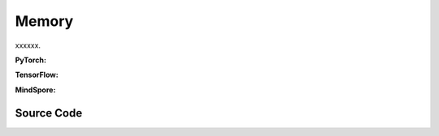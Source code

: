Memory
==============================================

xxxxxx.

.. raw:: html

    <br><hr>

**PyTorch:**

.. py:function::
  xuance.common.memory_tools.create_memory(shape, n_envs, n_size, dtype)

  xxxxxx.

  :param shape: xxxxxx.
  :type shape: xxxxxx
  :param n_envs: xxxxxx.
  :type n_envs: xxxxxx
  :param n_size: xxxxxx.
  :type n_size: xxxxxx
  :param dtype: xxxxxx.
  :type dtype: xxxxxx
  :return: xxxxxx.
  :rtype: xxxxxx

.. py:function::
  xuance.common.memory_tools.store_element(data, memory, ptr)

  xxxxxx.

  :param data: xxxxxx.
  :type data: xxxxxx
  :param memory: xxxxxx.
  :type memory: xxxxxx
  :param ptr: xxxxxx.
  :type ptr: xxxxxx
  :return: xxxxxx.
  :rtype: xxxxxx

.. py:function::
  xuance.common.memory_tools.sample_batch(memory, index)

  xxxxxx.

  :param memory: xxxxxx.
  :type memory: xxxxxx
  :param index: xxxxxx.
  :type index: xxxxxx
  :return: xxxxxx.
  :rtype: xxxxxx

.. py:class::
  xuance.common.memory_tools.Buffer(observation_space, action_space, auxiliary_info_shape)

  :param observation_space: xxxxxx.
  :type observation_space: xxxxxx
  :param action_space: The action space of the environment.
  :type action_space: Box, Discrete, etc
  :param auxiliary_info_shape: xxxxxx.
  :type auxiliary_info_shape: xxxxxx

.. py:function::
  xuance.common.memory_tools.Buffer.full()

  xxxxxx.

.. py:function::
  xuance.common.memory_tools.Buffer.store(*args)

  xxxxxx.

  :param *args: xxxxxx.
  :type *args: xxxxxx

.. py:function::
  xuance.common.memory_tools.Buffer.clear(*args)

  xxxxxx.

  :param *args: xxxxxx.
  :type *args: xxxxxx

.. py:function::
  xuance.common.memory_tools.Buffer.sample(*args)

  xxxxxx.

  :param *args: xxxxxx.
  :type *args: xxxxxx

.. py:function::
  xuance.common.memory_tools.Buffer.finish_path(*args)

  xxxxxx.

  :param *args: xxxxxx.
  :type *args: xxxxxx

.. py:class::
  xuance.common.memory_tools.EpisodeBuffer(obs, action, reward, done)

  :param obs: The observation variables.
  :type obs: np.ndarray
  :param action: xxxxxx.
  :type action: xxxxxx
  :param reward: xxxxxx.
  :type reward: xxxxxx
  :param done: xxxxxx.
  :type done: xxxxxx

.. py:function::
  xuance.common.memory_tools.EpisodeBuffer.put(transition)

  xxxxxx.

  :param transition: xxxxxx.
  :type transition: xxxxxx

.. py:function::
  xuance.common.memory_tools.EpisodeBuffer.sample(lookup_step, idx)

  xxxxxx.

  :param lookup_step: xxxxxx.
  :type lookup_step: xxxxxx
  :param idx: xxxxxx.
  :type idx: xxxxxx
  :return: xxxxxx.
  :rtype: Dict[str, np.ndarray]

.. py:function::
  xuance.common.memory_tools.EpisodeBuffer.__len__(lookup_step, idx)

  xxxxxx.

  :return: xxxxxx.
  :rtype: int

.. py:class::
  xuance.common.memory_tools.DummyOnPolicyBuffer(observation_space, action_space, auxiliary_shape, n_envs, n_size, use_gae, use_advnorm, gamma, gae_lam)

  :param observation_space: xxxxxx.
  :type observation_space: xxxxxx
  :param action_space: The action space of the environment.
  :type action_space: Box, Discrete, etc
  :param auxiliary_shape: xxxxxx.
  :type auxiliary_shape: xxxxxx
  :param n_envs: xxxxxx.
  :type n_envs: xxxxxx
  :param n_size: xxxxxx.
  :type n_size: xxxxxx
  :param use_gae: xxxxxx.
  :type use_gae: xxxxxx
  :param use_advnorm: xxxxxx.
  :type use_advnorm: xxxxxx
  :param gamma: xxxxxx.
  :type gamma: xxxxxx
  :param gae_lam: xxxxxx.
  :type gae_lam: xxxxxx

.. py:function::
  xuance.common.memory_tools.DummyOnPolicyBuffer.full()

  xxxxxx.

.. py:function::
  xuance.common.memory_tools.DummyOnPolicyBuffer.clear()

  xxxxxx.

.. py:function::
  xuance.common.memory_tools.DummyOnPolicyBuffer.store(obs, acts, rews, value, terminals, aux_info)

  xxxxxx.

  :param obs: The observation variables.
  :type obs: np.ndarray
  :param acts: xxxxxx.
  :type acts: xxxxxx
  :param rews: xxxxxx.
  :type rews: xxxxxx
  :param value: xxxxxx.
  :type value: xxxxxx
  :param terminals: xxxxxx.
  :type terminals: xxxxxx
  :param aux_info: xxxxxx.
  :type aux_info: xxxxxx

.. py:function::
  xuance.common.memory_tools.DummyOnPolicyBuffer.finish_path(val, i)

  xxxxxx.

  :param val: xxxxxx.
  :type val: xxxxxx
  :param i: xxxxxx.
  :type i: xxxxxx

.. py:function::
  xuance.common.memory_tools.DummyOnPolicyBuffer.sample(indexes)

  xxxxxx.

  :param indexes: xxxxxx.
  :type indexes: xxxxxx

.. py:class::
  xuance.common.memory_tools.DummyOffPolicyBuffer(observation_space, action_space, auxiliary_shape, n_envs, n_size, batch_size)

  :param observation_space: xxxxxx.
  :type observation_space: xxxxxx
  :param action_space: The action space of the environment.
  :type action_space: Box, Discrete, etc
  :param auxiliary_shape: xxxxxx.
  :type auxiliary_shape: xxxxxx
  :param n_envs: xxxxxx.
  :type n_envs: xxxxxx
  :param n_size: xxxxxx.
  :type n_size: xxxxxx
  :param batch_size: xxxxxx.
  :type batch_size: xxxxxx

.. py:function::
  xuance.common.memory_tools.DummyOffPolicyBuffer.clear()

  xxxxxx.

.. py:function::
  xuance.common.memory_tools.DummyOffPolicyBuffer.store(obs, acts, rews, terminals, next_obs)

  xxxxxx.

  :param obs: The observation variables.
  :type obs: np.ndarray
  :param acts: xxxxxx.
  :type acts: xxxxxx
  :param rews: xxxxxx.
  :type rews: xxxxxx
  :param terminals: xxxxxx.
  :type terminals: xxxxxx
  :param next_obs: xxxxxx.
  :type next_obs: xxxxxx

.. py:function::
  xuance.common.memory_tools.DummyOffPolicyBuffer.sample(indexes)

  xxxxxx.

  :return: xxxxxx.
  :rtype: xxxxxx

.. py:class::
  xuance.common.memory_tools.RecurrentOffPolicyBuffer(observation_space, action_space, auxiliary_shape, n_envs, n_size, batch_size, episode_length, lookup_length)

  :param observation_space: xxxxxx.
  :type observation_space: xxxxxx
  :param action_space: The action space of the environment.
  :type action_space: Box, Discrete, etc
  :param auxiliary_shape: xxxxxx.
  :type auxiliary_shape: xxxxxx
  :param n_envs: xxxxxx.
  :type n_envs: xxxxxx
  :param n_size: xxxxxx.
  :type n_size: xxxxxx
  :param batch_size: xxxxxx.
  :type batch_size: xxxxxx
  :param episode_length: xxxxxx.
  :type episode_length: xxxxxx
  :param lookup_length: xxxxxx.
  :type lookup_length: xxxxxx

.. py:function::
  xuance.common.memory_tools.RecurrentOffPolicyBuffer.full()

  xxxxxx.

.. py:function::
  xuance.common.memory_tools.RecurrentOffPolicyBuffer.clear(*args)

  xxxxxx.
  :param *args: xxxxxx.
  :type *args: xxxxxx

.. py:function::
  xuance.common.memory_tools.RecurrentOffPolicyBuffer.store(episode)

  xxxxxx.

  :param episode: xxxxxx.
  :type episode: xxxxxx

.. py:function::
  xuance.common.memory_tools.RecurrentOffPolicyBuffer.sample()

  xxxxxx.

  :return: xxxxxx.
  :rtype: xxxxxx

.. py:class::
  xuance.common.memory_tools.PerOffPolicyBuffer(observation_space, action_space, auxiliary_shape, n_envs, n_size, batch_size, alpha)

  :param observation_space: xxxxxx.
  :type observation_space: xxxxxx
  :param action_space: The action space of the environment.
  :type action_space: Box, Discrete, etc
  :param auxiliary_shape: xxxxxx.
  :type auxiliary_shape: xxxxxx
  :param n_envs: xxxxxx.
  :type n_envs: xxxxxx
  :param n_size: xxxxxx.
  :type n_size: xxxxxx
  :param batch_size: xxxxxx.
  :type batch_size: xxxxxx
  :param alpha: xxxxxx.
  :type alpha: xxxxxx

.. py:function::
  xuance.common.memory_tools.PerOffPolicyBuffer._sample_proportional(env_idx, batch_size)

  xxxxxx.

  :param env_idx: xxxxxx.
  :type env_idx: xxxxxx
  :param batch_size: xxxxxx.
  :type batch_size: xxxxxx
  :return: xxxxxx.
  :rtype: xxxxxx

.. py:function::
  xuance.common.memory_tools.PerOffPolicyBuffer.clear()

  xxxxxx.

.. py:function::
  xuance.common.memory_tools.PerOffPolicyBuffer.store(obs, acts, rews, terminals, next_obs)

  xxxxxx.

  :param obs: The observation variables.
  :type obs: np.ndarray
  :param acts: xxxxxx.
  :type acts: xxxxxx
  :param rews: xxxxxx.
  :type rews: xxxxxx
  :param terminals: xxxxxx.
  :type terminals: xxxxxx
  :param next_obs: xxxxxx.
  :type next_obs: xxxxxx

.. py:function::
  xuance.common.memory_tools.PerOffPolicyBuffer.sample(beta)

  xxxxxx.

  :param beta: xxxxxx.
  :type beta: xxxxxx
  :return: xxxxxx.
  :rtype: xxxxxx

.. py:function::
  xuance.common.memory_tools.PerOffPolicyBuffer.update_priorities(idxes, priorities)

  xxxxxx.

  :param idxes: xxxxxx.
  :type idxes: xxxxxx
  :param priorities: xxxxxx.
  :type priorities: xxxxxx

.. py:class::
  xuance.common.memory_tools.DummyOffPolicyBuffer_Atari(observation_space, action_space, auxiliary_shape, n_envs, n_size, batch_size)

  :param observation_space: xxxxxx.
  :type observation_space: xxxxxx
  :param action_space: The action space of the environment.
  :type action_space: Box, Discrete, etc
  :param auxiliary_shape: xxxxxx.
  :type auxiliary_shape: xxxxxx
  :param n_envs: xxxxxx.
  :type n_envs: xxxxxx
  :param n_size: xxxxxx.
  :type n_size: xxxxxx
  :param batch_size: xxxxxx.
  :type batch_size: xxxxxx

.. py:function::
  xuance.common.memory_tools.DummyOffPolicyBuffer_Atari.clear()

  xxxxxx.

.. py:class::
  xuance.common.memory_tools.DummyOffPolicyBuffer_Atari(observation_space, action_space, auxiliary_shape, n_envs, n_size, use_gae, use_advnorm, gamma, gae_lam)

  :param observation_space: xxxxxx.
  :type observation_space: xxxxxx
  :param action_space: The action space of the environment.
  :type action_space: Box, Discrete, etc
  :param auxiliary_shape: xxxxxx.
  :type auxiliary_shape: xxxxxx
  :param n_envs: xxxxxx.
  :type n_envs: xxxxxx
  :param n_size: xxxxxx.
  :type n_size: xxxxxx
  :param use_gae: xxxxxx.
  :type use_gae: xxxxxx
  :param use_advnorm: xxxxxx.
  :type use_advnorm: xxxxxx
  :param gamma: xxxxxx.
  :type gamma: xxxxxx
  :param gae_lam: xxxxxx.
  :type gae_lam: xxxxxx

.. py:function::
  xuance.common.memory_tools.DummyOffPolicyBuffer_Atari.clear()

  xxxxxx.

.. raw:: html

    <br><hr>

**TensorFlow:**

.. raw:: html

    <br><hr>

**MindSpore:**

.. raw:: html

    <br><hr>

Source Code
-----------------

.. tabs::

  .. group-tab:: PyTorch

    .. code-block:: python

        import random
        import numpy as np
        from gym import Space
        from abc import ABC, abstractmethod
        from typing import Optional, Union
        from xuance.common import space2shape, discount_cumsum
        from xuance.common.segtree_tool import SumSegmentTree, MinSegmentTree
        from collections import deque
        from typing import Dict


        def create_memory(shape: Optional[Union[tuple, dict]],
                          n_envs: int,
                          n_size: int,
                          dtype: type = np.float32):
            """
            Create a numpy array for memory data.
                shape: data shape.
                n_envs: number of parallel environments.
                n_size: length of data sequence for each environment.
                dtype: numpy data type.
            """
            if shape is None:
                return None
            elif isinstance(shape, dict):
                memory = {}
                for key, value in zip(shape.keys(), shape.values()):
                    if value is None:  # save an object type
                        memory[key] = np.zeros([n_envs, n_size], dtype=object)
                    else:
                        memory[key] = np.zeros([n_envs, n_size] + list(value), dtype=dtype)
                return memory
            elif isinstance(shape, tuple):
                return np.zeros([n_envs, n_size] + list(shape), dtype)
            else:
                raise NotImplementedError


        def store_element(data: Optional[Union[np.ndarray, dict, float]],
                          memory: Union[dict, np.ndarray],
                          ptr: int):
            """
            Insert a step of data into current memory.
                data: target data that to be stored.
                memory: the memory where data will be stored.
                ptr: pointer to the location for the data.
            """
            if data is None:
                return
            elif isinstance(data, dict):
                for key, value in zip(data.keys(), data.values()):
                    memory[key][:, ptr] = data[key]
            else:
                memory[:, ptr] = data


        def sample_batch(memory: Optional[Union[np.ndarray, dict]],
                         index: Optional[Union[np.ndarray, tuple]]):
            """
            Sample a batch of data from the selected memory.
                memory: memory that contains experience data.
                index: pointer to the location for the selected data.
            """
            if memory is None:
                return None
            elif isinstance(memory, dict):
                batch = {}
                for key, value in zip(memory.keys(), memory.values()):
                    batch[key] = value[index]
                return batch
            else:
                return memory[index]


        class Buffer(ABC):
            """
            Basic buffer single-agent DRL algorithms.
            """
            def __init__(self,
                         observation_space: Space,
                         action_space: Space,
                         auxiliary_info_shape: Optional[dict]):
                self.observation_space = observation_space
                self.action_space = action_space
                self.auxiliary_shape = auxiliary_info_shape
                self.size, self.ptr = 0, 0

            def full(self):
                pass

            @abstractmethod
            def store(self, *args):
                raise NotImplementedError

            @abstractmethod
            def clear(self, *args):
                raise NotImplementedError

            @abstractmethod
            def sample(self, *args):
                raise NotImplementedError

            def finish_path(self, *args):
                pass


        class EpisodeBuffer:
            """
            Episode buffer for DRQN agent.
            """
            def __init__(self):
                self.obs = []
                self.action = []
                self.reward = []
                self.done = []

            def put(self, transition):
                self.obs.append(transition[0])
                self.action.append(transition[1])
                self.reward.append(transition[2])
                self.done.append(transition[3])

            def sample(self, lookup_step=None, idx=None) -> Dict[str, np.ndarray]:
                obs = np.array(self.obs)
                action = np.array(self.action)
                reward = np.array(self.reward)
                done = np.array(self.done)

                obs = obs[idx:idx + lookup_step + 1]
                action = action[idx:idx + lookup_step]
                reward = reward[idx:idx + lookup_step]
                done = done[idx:idx + lookup_step]

                return dict(obs=obs,
                            acts=action,
                            rews=reward,
                            done=done)

            def __len__(self) -> int:
                return len(self.action)


        class DummyOnPolicyBuffer(Buffer):
            """
            Replay buffer for on-policy DRL algorithms.
                observation_space: the observation space of the environment.
                action_space: the action space of the environment.
                auxiliary_shape: data shape of auxiliary information (if exists).
                n_envs: number of parallel environments.
                n_size: max length of steps to store for one environment.
                use_gae: if use GAE trick.
                use_advnorm: if use Advantage normalization trick.
                gamma: discount factor.
                gae_lam: gae lambda.
            """
            def __init__(self,
                         observation_space: Space,
                         action_space: Space,
                         auxiliary_shape: Optional[dict],
                         n_envs: int,
                         n_size: int,
                         use_gae: bool = True,
                         use_advnorm: bool = True,
                         gamma: float = 0.99,
                         gae_lam: float = 0.95):
                super(DummyOnPolicyBuffer, self).__init__(observation_space, action_space, auxiliary_shape)
                self.n_envs, self.n_size = n_envs, n_size
                self.buffer_size = self.n_size * self.n_envs
                self.use_gae, self.use_advnorm = use_gae, use_advnorm
                self.gamma, self.gae_lam = gamma, gae_lam
                self.start_ids = np.zeros(self.n_envs, np.int64)
                self.observations = create_memory(space2shape(self.observation_space), self.n_envs, self.n_size)
                self.actions = create_memory(space2shape(self.action_space), self.n_envs, self.n_size)
                self.rewards = create_memory((), self.n_envs, self.n_size)
                self.returns = create_memory((), self.n_envs, self.n_size)
                self.values = create_memory((), self.n_envs, self.n_size)
                self.terminals = create_memory((), self.n_envs, self.n_size)
                self.advantages = create_memory((), self.n_envs, self.n_size)
                self.auxiliary_infos = create_memory(self.auxiliary_shape, self.n_envs, self.n_size)

            @property
            def full(self):
                return self.size >= self.n_size

            def clear(self):
                self.ptr, self.size = 0, 0
                self.observations = create_memory(space2shape(self.observation_space), self.n_envs, self.n_size)
                self.actions = create_memory(space2shape(self.action_space), self.n_envs, self.n_size)
                self.rewards = create_memory((), self.n_envs, self.n_size)
                self.returns = create_memory((), self.n_envs, self.n_size)
                self.values = create_memory((), self.n_envs, self.n_size)
                self.terminals = create_memory((), self.n_envs, self.n_size)
                self.advantages = create_memory((), self.n_envs, self.n_size)
                self.auxiliary_infos = create_memory(self.auxiliary_shape, self.n_envs, self.n_size)

            def store(self, obs, acts, rews, value, terminals, aux_info=None):
                store_element(obs, self.observations, self.ptr)
                store_element(acts, self.actions, self.ptr)
                store_element(rews, self.rewards, self.ptr)
                store_element(value, self.values, self.ptr)
                store_element(terminals, self.terminals, self.ptr)
                store_element(aux_info, self.auxiliary_infos, self.ptr)
                self.ptr = (self.ptr + 1) % self.n_size
                self.size = min(self.size + 1, self.n_size)

            def finish_path(self, val, i):
                if self.full:
                    path_slice = np.arange(self.start_ids[i], self.n_size).astype(np.int32)
                else:
                    path_slice = np.arange(self.start_ids[i], self.ptr).astype(np.int32)
                vs = np.append(np.array(self.values[i, path_slice]), [val], axis=0)
                if self.use_gae:  # use gae
                    rewards = np.array(self.rewards[i, path_slice])
                    advantages = np.zeros_like(rewards)
                    dones = np.array(self.terminals[i, path_slice])
                    last_gae_lam = 0
                    step_nums = len(path_slice)
                    for t in reversed(range(step_nums)):
                        delta = rewards[t] + (1 - dones[t]) * self.gamma * vs[t + 1] - vs[t]
                        advantages[t] = last_gae_lam = delta + (1 - dones[t]) * self.gamma * self.gae_lam * last_gae_lam
                    returns = advantages + vs[:-1]
                else:
                    rewards = np.append(np.array(self.rewards[i, path_slice]), [val], axis=0)
                    returns = discount_cumsum(rewards, self.gamma)[:-1]
                    advantages = rewards[:-1] + self.gamma * vs[1:] - vs[:-1]

                self.returns[i, path_slice] = returns
                self.advantages[i, path_slice] = advantages
                self.start_ids[i] = self.ptr

            def sample(self, indexes):
                assert self.full, "Not enough transitions for on-policy buffer to random sample"

                env_choices, step_choices = divmod(indexes, self.n_size)

                obs_batch = sample_batch(self.observations, tuple([env_choices, step_choices]))
                act_batch = sample_batch(self.actions, tuple([env_choices, step_choices]))
                ret_batch = sample_batch(self.returns, tuple([env_choices, step_choices]))
                val_batch = sample_batch(self.values, tuple([env_choices, step_choices]))
                adv_batch = sample_batch(self.advantages, tuple([env_choices, step_choices]))
                if self.use_advnorm:
                    adv_batch = (adv_batch - np.mean(adv_batch)) / (np.std(adv_batch) + 1e-8)
                aux_batch = sample_batch(self.auxiliary_infos, tuple([env_choices, step_choices]))

                return obs_batch, act_batch, ret_batch, val_batch, adv_batch, aux_batch


        class DummyOffPolicyBuffer(Buffer):
            """
            Replay buffer for off-policy DRL algorithms.
                observation_space: the observation space of the environment.
                action_space: the action space of the environment.
                auxiliary_shape: data shape of auxiliary information (if exists).
                n_envs: number of parallel environments.
                n_size: max length of steps to store for one environment.
                batch_size: batch size of transition data for a sample.
            """
            def __init__(self,
                         observation_space: Space,
                         action_space: Space,
                         auxiliary_shape: Optional[dict],
                         n_envs: int,
                         n_size: int,
                         batch_size: int):
                super(DummyOffPolicyBuffer, self).__init__(observation_space, action_space, auxiliary_shape)
                self.n_envs, self.n_size, self.batch_size = n_envs, n_size, batch_size
                self.observations = create_memory(space2shape(self.observation_space), self.n_envs, self.n_size)
                self.next_observations = create_memory(space2shape(self.observation_space), self.n_envs, self.n_size)
                self.actions = create_memory(space2shape(self.action_space), self.n_envs, self.n_size)
                self.auxiliary_infos = create_memory(self.auxiliary_shape, self.n_envs, self.n_size)
                self.rewards = create_memory((), self.n_envs, self.n_size)
                self.terminals = create_memory((), self.n_envs, self.n_size)

            def clear(self):
                self.observations = create_memory(space2shape(self.observation_space), self.n_envs, self.n_size)
                self.next_observations = create_memory(space2shape(self.observation_space), self.n_envs, self.n_size)
                self.actions = create_memory(space2shape(self.action_space), self.n_envs, self.n_size)
                self.rewards = create_memory((), self.n_envs, self.n_size)
                self.terminals = create_memory((), self.n_envs, self.n_size)

            def store(self, obs, acts, rews, terminals, next_obs):
                store_element(obs, self.observations, self.ptr)
                store_element(acts, self.actions, self.ptr)
                store_element(rews, self.rewards, self.ptr)
                store_element(terminals, self.terminals, self.ptr)
                store_element(next_obs, self.next_observations, self.ptr)
                self.ptr = (self.ptr + 1) % self.n_size
                self.size = min(self.size + 1, self.n_size)

            def sample(self):
                env_choices = np.random.choice(self.n_envs, self.batch_size)
                step_choices = np.random.choice(self.size, self.batch_size)
                obs_batch = sample_batch(self.observations, tuple([env_choices, step_choices]))
                act_batch = sample_batch(self.actions, tuple([env_choices, step_choices]))
                rew_batch = sample_batch(self.rewards, tuple([env_choices, step_choices]))
                terminal_batch = sample_batch(self.terminals, tuple([env_choices, step_choices]))
                next_batch = sample_batch(self.next_observations, tuple([env_choices, step_choices]))
                return obs_batch, act_batch, rew_batch, terminal_batch, next_batch


        class RecurrentOffPolicyBuffer(Buffer):
            """
            Replay buffer for DRQN-based algorithms.
                observation_space: the observation space of the environment.
                action_space: the action space of the environment.
                auxiliary_shape: data shape of auxiliary information (if exists).
                n_envs: number of parallel environments.
                n_size: max length of steps to store for one environment.
                batch_size: batch size of transition data for a sample.
                episode_length: data length for an episode.
                lookup_length: the length of history data.
            """
            def __init__(self,
                         observation_space: Space,
                         action_space: Space,
                         auxiliary_shape: Optional[dict],
                         n_envs: int,
                         n_size: int,
                         batch_size: int,
                         episode_length: int,
                         lookup_length: int):
                super(RecurrentOffPolicyBuffer, self).__init__(observation_space, action_space, auxiliary_shape)
                self.n_envs, self.n_size, self.episode_length, self.batch_size = n_envs, n_size, episode_length, batch_size
                self.lookup_length = lookup_length
                self.memory = deque(maxlen=self.n_size)

            @property
            def full(self):
                return self.size >= self.n_size

            def clear(self, *args):
                self.memory = deque(maxlen=self.n_size)

            def store(self, episode):
                self.memory.append(episode)
                self.ptr = (self.ptr + 1) % self.n_size
                self.size = min(self.size + 1, self.n_size)

            def sample(self):
                obs_batch, act_batch, rew_batch, terminal_batch = [], [], [], []
                episode_choices = np.random.choice(self.memory, self.batch_size)
                length_min = self.episode_length
                for episode in episode_choices:
                    length_min = min(length_min, len(episode))

                if length_min > self.lookup_length:
                    for episode in episode_choices:
                        start_idx = np.random.randint(0, len(episode) - self.lookup_length + 1)
                        sampled_data = episode.sample(lookup_step=self.lookup_length, idx=start_idx)
                        obs_batch.append(sampled_data["obs"])
                        act_batch.append(sampled_data["acts"])
                        rew_batch.append(sampled_data["rews"])
                        terminal_batch.append(sampled_data["done"])
                else:
                    for episode in episode_choices:
                        start_idx = np.random.randint(0, len(episode) - length_min + 1)
                        sampled_data = episode.sample(lookup_step=length_min, idx=start_idx)
                        obs_batch.append(sampled_data["obs"])
                        act_batch.append(sampled_data["acts"])
                        rew_batch.append(sampled_data["rews"])
                        terminal_batch.append(sampled_data["done"])

                return np.array(obs_batch), np.array(act_batch), np.array(rew_batch), np.array(terminal_batch)


        class PerOffPolicyBuffer(Buffer):
            """
            Prioritized Replay Buffer.
                observation_space: the observation space of the environment.
                action_space: the action space of the environment.
                auxiliary_shape: data shape of auxiliary information (if exists).
                n_envs: number of parallel environments.
                n_size: max length of steps to store for one environment.
                batch_size: batch size of transition data for a sample.
                alpha: prioritized factor.
            """
            def __init__(self,
                         observation_space: Space,
                         action_space: Space,
                         auxiliary_shape: Optional[dict],
                         n_envs: int,
                         n_size: int,
                         batch_size: int,
                         alpha: float = 0.6):
                super(PerOffPolicyBuffer, self).__init__(observation_space, action_space, auxiliary_shape)
                self.n_envs, self.n_size, self.batch_size = n_envs, n_size, batch_size
                self.observations = create_memory(space2shape(self.observation_space), self.n_envs, self.n_size)
                self.next_observations = create_memory(space2shape(self.observation_space), self.n_envs, self.n_size)
                self.actions = create_memory(space2shape(self.action_space), self.n_envs, self.n_size)
                self.rewards = create_memory((), self.n_envs, self.n_size)
                self.terminals = create_memory((), self.n_envs, self.n_size)

                self._alpha = alpha

                # set segment tree size
                it_capacity = 1
                while it_capacity < self.n_size:
                    it_capacity *= 2

                # init segment tree
                self._it_sum = []
                self._it_min = []
                for _ in range(n_envs):
                    self._it_sum.append(SumSegmentTree(it_capacity))
                    self._it_min.append(MinSegmentTree(it_capacity))
                self._max_priority = np.ones((n_envs))

            def _sample_proportional(self, env_idx, batch_size):
                res = []
                p_total = self._it_sum[env_idx].sum(0, self.size - 1)
                every_range_len = p_total / batch_size
                for i in range(batch_size):
                    mass = random.random() * every_range_len + i * every_range_len
                    idx = self._it_sum[env_idx].find_prefixsum_idx(mass)
                    res.append(int(idx))
                return res

            def clear(self):
                self.observations = create_memory(space2shape(self.observation_space), self.n_envs, self.n_size)
                self.next_observations = create_memory(space2shape(self.observation_space), self.n_envs, self.n_size)
                self.actions = create_memory(space2shape(self.action_space), self.n_envs, self.n_size)
                self.rewards = create_memory((), self.n_envs, self.n_size)
                self.terminals = create_memory((), self.n_envs, self.n_size)
                self._it_sum = []
                self._it_min = []

            def store(self, obs, acts, rews, terminals, next_obs):
                store_element(obs, self.observations, self.ptr)
                store_element(acts, self.actions, self.ptr)
                store_element(rews, self.rewards, self.ptr)
                store_element(terminals, self.terminals, self.ptr)
                store_element(next_obs, self.next_observations, self.ptr)

                # prioritized process
                for i in range(self.n_envs):
                    self._it_sum[i][self.ptr] = self._max_priority[i] ** self._alpha
                    self._it_min[i][self.ptr] = self._max_priority[i] ** self._alpha

                self.ptr = (self.ptr + 1) % self.n_size
                self.size = min(self.size + 1, self.n_size)

            def sample(self, beta):
                env_choices = np.array(range(self.n_envs)).repeat(int(self.batch_size / self.n_envs))
                step_choices = np.zeros((self.n_envs, int(self.batch_size / self.n_envs)))
                weights = np.zeros((self.n_envs, int(self.batch_size / self.n_envs)))

                assert beta > 0

                for i in range(self.n_envs):
                    idxes = self._sample_proportional(i, int(self.batch_size / self.n_envs))

                    weights_ = []
                    p_min = self._it_min[i].min() / self._it_sum[i].sum()
                    max_weight = p_min * self.size ** (-beta)

                    for idx in idxes:
                        p_sample = self._it_sum[i][idx] / self._it_sum[i].sum()
                        weight = p_sample * self.size ** (-beta)
                        weights_.append(weight / max_weight)
                    step_choices[i] = idxes
                    weights[i] = np.array(weights_)
                step_choices = step_choices.astype(np.uint8)

                obs_batch = sample_batch(self.observations, tuple([env_choices, step_choices.flatten()]))
                act_batch = sample_batch(self.actions, tuple([env_choices, step_choices.flatten()]))
                rew_batch = sample_batch(self.rewards, tuple([env_choices, step_choices.flatten()]))
                terminal_batch = sample_batch(self.terminals, tuple([env_choices, step_choices.flatten()]))
                next_batch = sample_batch(self.next_observations, tuple([env_choices, step_choices.flatten()]))

                # return tuple(list(encoded_sample) + [weights, idxes])
                return (obs_batch,
                        act_batch,
                        rew_batch,
                        terminal_batch,
                        next_batch,
                        weights,
                        step_choices)

            def update_priorities(self, idxes, priorities):
                priorities = priorities.reshape((self.n_envs, int(self.batch_size / self.n_envs)))
                for i in range(self.n_envs):
                    for idx, priority in zip(idxes[i], priorities[i]):
                        if priority == 0:
                            priority += 1e-8
                        assert 0 <= idx < self.size
                        self._it_sum[i][idx] = priority ** self._alpha
                        self._it_min[i][idx] = priority ** self._alpha

                        self._max_priority[i] = max(self._max_priority[i], priority)


        class DummyOffPolicyBuffer_Atari(DummyOffPolicyBuffer):
            """
            Replay buffer for off-policy DRL algorithms and Atari tasks.
                observation_space: the observation space of the environment.
                action_space: the action space of the environment.
                auxiliary_shape: data shape of auxiliary information (if exists).
                n_envs: number of parallel environments.
                n_size: max length of steps to store for one environment.
                batch_size: batch size of transition data for a sample.
            """
            def __init__(self,
                         observation_space: Space,
                         action_space: Space,
                         auxiliary_shape: Optional[dict],
                         n_envs: int,
                         n_size: int,
                         batch_size: int):
                super(DummyOffPolicyBuffer_Atari, self).__init__(observation_space, action_space, auxiliary_shape,
                                                                 n_envs, n_size, batch_size)
                self.observations = create_memory(space2shape(self.observation_space), self.n_envs, self.n_size, np.uint8)
                self.next_observations = create_memory(space2shape(self.observation_space), self.n_envs, self.n_size, np.uint8)

            def clear(self):
                self.observations = create_memory(space2shape(self.observation_space), self.n_envs, self.n_size, np.uint8)
                self.next_observations = create_memory(space2shape(self.observation_space), self.n_envs, self.n_size, np.uint8)
                self.actions = create_memory(space2shape(self.action_space), self.n_envs, self.n_size)
                self.auxiliary_infos = create_memory(self.auxiliary_shape, self.n_envs, self.n_size)
                self.rewards = create_memory((), self.n_envs, self.n_size)
                self.terminals = create_memory((), self.n_envs, self.n_size)


        class DummyOnPolicyBuffer_Atari(DummyOnPolicyBuffer):
            """
            Replay buffer for on-policy DRL algorithms and Atari tasks.
                observation_space: the observation space of the environment.
                action_space: the action space of the environment.
                auxiliary_shape: data shape of auxiliary information (if exists).
                n_envs: number of parallel environments.
                n_size: max length of steps to store for one environment.
                use_gae: if use GAE trick.
                use_advnorm: if use Advantage normalization trick.
                gamma: discount factor.
                gae_lam: gae lambda.
            """
            def __init__(self,
                         observation_space: Space,
                         action_space: Space,
                         auxiliary_shape: Optional[dict],
                         n_envs: int,
                         n_size: int,
                         use_gae: bool = True,
                         use_advnorm: bool = True,
                         gamma: float = 0.99,
                         gae_lam: float = 0.95):
                super(DummyOnPolicyBuffer_Atari, self).__init__(observation_space, action_space, auxiliary_shape,
                                                                n_envs, n_size, use_gae, use_advnorm, gamma, gae_lam)
                self.observations = create_memory(space2shape(self.observation_space), self.n_envs, self.n_size, np.uint8)

            def clear(self):
                self.ptr, self.size = 0, 0
                self.observations = create_memory(space2shape(self.observation_space), self.n_envs, self.n_size, np.uint8)
                self.actions = create_memory(space2shape(self.action_space), self.n_envs, self.n_size)
                self.auxiliary_infos = create_memory(self.auxiliary_shape, self.n_envs, self.n_size)
                self.rewards = create_memory((), self.n_envs, self.n_size)
                self.returns = create_memory((), self.n_envs, self.n_size)
                self.advantages = create_memory((), self.n_envs, self.n_size)

  .. group-tab:: TensorFlow

    .. code-block:: python


  .. group-tab:: MindSpore

    .. code-block:: python



